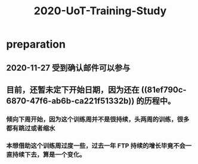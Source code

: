 #+TITLE: 2020-UoT-Training-Study
#+CREATED:       [2020-11-28 Sat 19:07]
#+LAST_MODIFIED: [2020-11-28 Sat 19:07]
* preparation
** 2020-11-27 受到确认邮件可以参与
** 目前，还暂未定下开始日期，因为还在 ((81ef790c-6870-47f6-ab6b-ca221f51332b)) 的历程中。
*** 倾向下周开始，因为这个训练周并不是很持续，头两周的训练，很多都有跳过或者缩水
*** 本想借助这个训练周过度一些，过去一年 FTP 持续的增长毕竟不会一直持续下去，算是一个变化。
